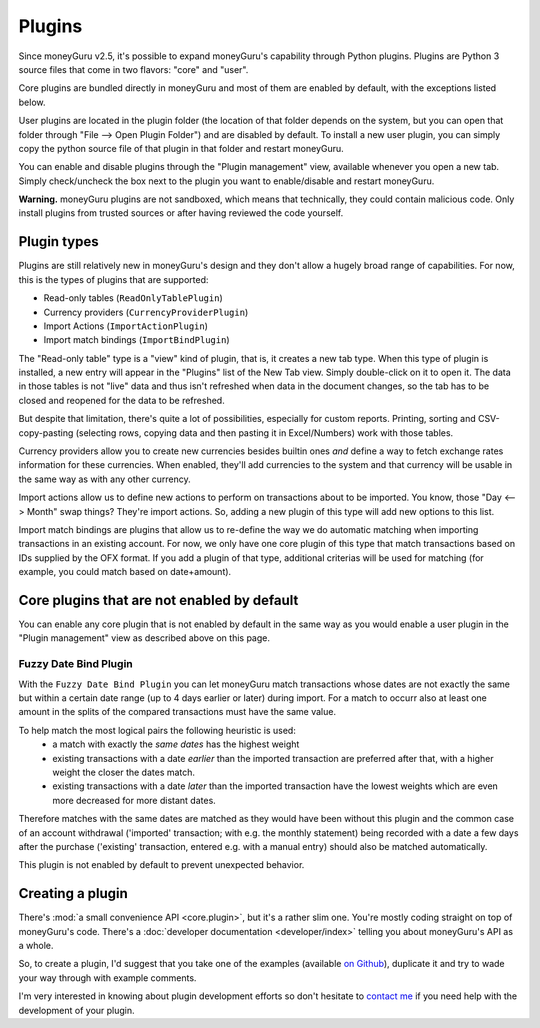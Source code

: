 Plugins
=======

Since moneyGuru v2.5, it's possible to expand moneyGuru's capability through Python plugins. Plugins
are Python 3 source files that come in two flavors: "core" and "user".

Core plugins are bundled directly in moneyGuru and most of them are enabled by default, with the exceptions listed below.

User plugins are located in the plugin folder (the location of that folder depends on the system,
but you can open that folder through "File --> Open Plugin Folder") and are disabled by default.
To install a new user plugin, you can simply copy the python source file of that plugin in that
folder and restart moneyGuru.

You can enable and disable plugins through the "Plugin management" view, available whenever you
open a new tab. Simply check/uncheck the box next to the plugin you want to enable/disable and
restart moneyGuru.

**Warning.** moneyGuru plugins are not sandboxed, which means that technically, they could contain
malicious code. Only install plugins from trusted sources or after having reviewed the code
yourself.

Plugin types
------------

Plugins are still relatively new in moneyGuru's design and they don't allow a hugely broad range
of capabilities. For now, this is the types of plugins that are supported:

* Read-only tables (``ReadOnlyTablePlugin``)
* Currency providers (``CurrencyProviderPlugin``)
* Import Actions (``ImportActionPlugin``)
* Import match bindings (``ImportBindPlugin``)

The "Read-only table" type is a "view" kind of plugin, that is, it creates a new tab type. When
this type of plugin is installed, a new entry will appear in the "Plugins" list of the New Tab
view. Simply double-click on it to open it. The data in those tables is not "live" data and thus
isn't refreshed when data in the document changes, so the tab has to be closed and reopened for the
data to be refreshed.

But despite that limitation, there's quite a lot of possibilities, especially for custom reports.
Printing, sorting and CSV-copy-pasting (selecting rows, copying data and then pasting it in
Excel/Numbers) work with those tables.

Currency providers allow you to create new currencies besides builtin ones *and* define a way to
fetch exchange rates information for these currencies. When enabled, they'll add currencies to the
system and that currency will be usable in the same way as with any other currency.

Import actions allow us to define new actions to perform on transactions about to be imported. You
know, those "Day <--> Month" swap things? They're import actions. So, adding a new plugin of this
type will add new options to this list.

Import match bindings are plugins that allow us to re-define the way we do automatic matching when
importing transactions in an existing account. For now, we only have one core plugin of this type
that match transactions based on IDs supplied by the OFX format. If you add a plugin of that type,
additional criterias will be used for matching (for example, you could match based on date+amount).

Core plugins that are not enabled by default
--------------------------------------------

You can enable any core plugin that is not enabled by default in the same way as you would enable
a user plugin in the "Plugin management" view as described above on this page.

Fuzzy Date Bind Plugin
^^^^^^^^^^^^^^^^^^^^^^
With the ``Fuzzy Date Bind Plugin`` you can let moneyGuru match transactions whose dates are not exactly
the same but within a certain date range (up to 4 days earlier or later) during import. For a match to
occurr also at least one amount in the splits of the compared transactions must have the same value.

To help match the most logical pairs the following heuristic is used:
    * a match with exactly the *same dates* has the highest weight
    * existing transactions with a date *earlier* than the imported transaction are preferred after that,
      with a higher weight the closer the dates match.
    * existing transactions with a date *later* than the imported transaction have the lowest weights
      which are even more decreased for more distant dates.

Therefore matches with the same dates are matched as they would have been without this plugin and
the common case of an account withdrawal ('imported' transaction; with e.g. the monthly statement)
being recorded with a date a few days after the purchase ('existing' transaction, entered e.g. with
a manual entry) should also be matched automatically.

This plugin is not enabled by default to prevent unexpected behavior.

Creating a plugin
-----------------

There's :mod:`a small convenience API <core.plugin>`, but it's a rather slim one. You're mostly
coding straight on top of moneyGuru's code. There's a
:doc:`developer documentation <developer/index>` telling you about moneyGuru's API as a whole.

So, to create a plugin, I'd suggest that you take one of the examples (available
`on Github <https://github.com/hsoft/moneyguru/tree/develop/core/plugin>`__), duplicate it and
try to wade your way through with example comments. 

I'm very interested in knowing about plugin development efforts so don't hesitate to
`contact me <mailto:hsoft@hardcoded.net>`_ if you need help with the development of your plugin.

